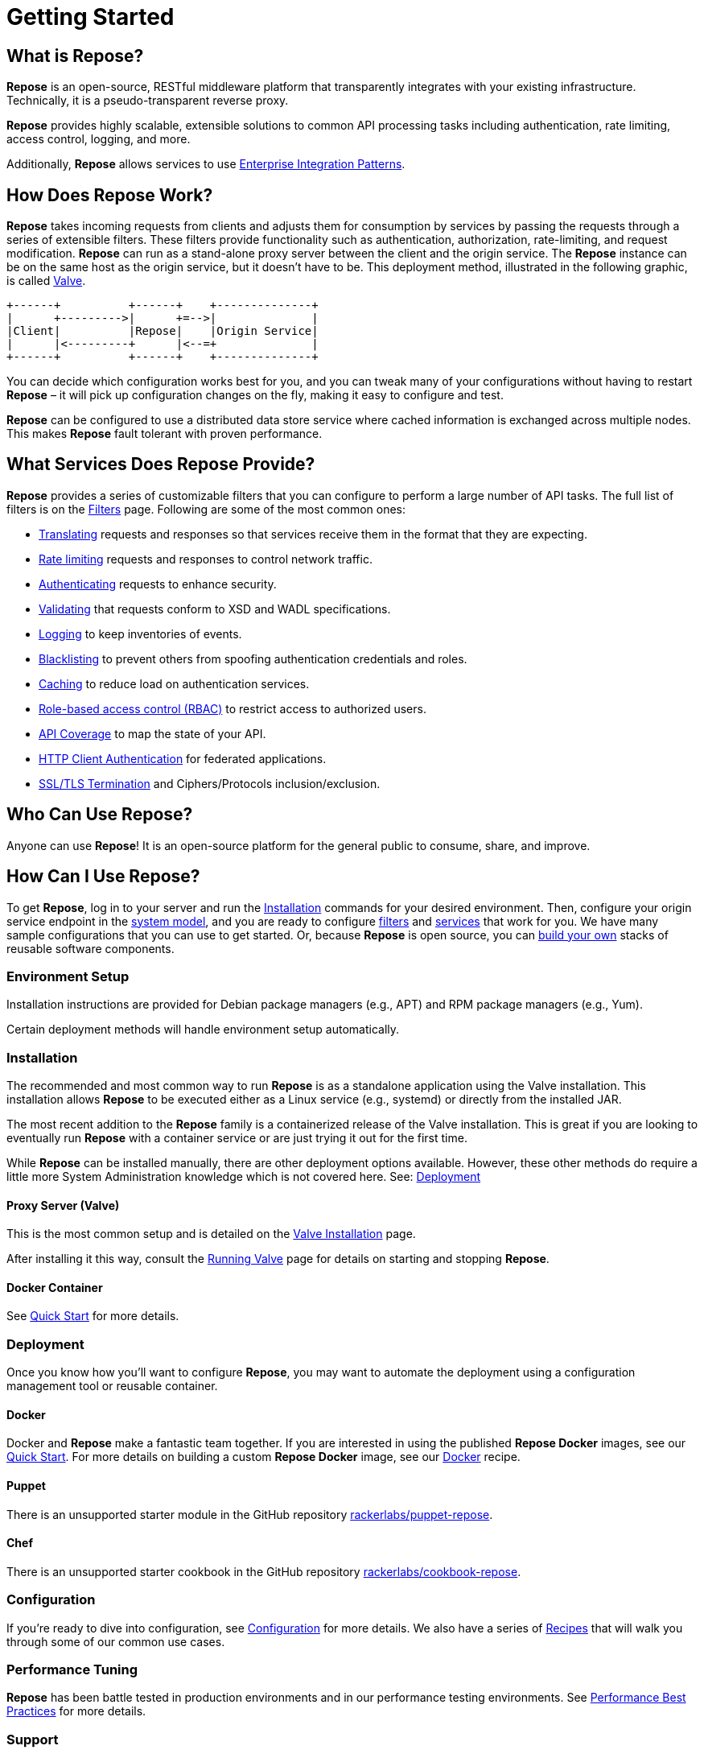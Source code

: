 = Getting Started
:toclevels: 3

== What is Repose?
*Repose* is an open-source, RESTful middleware platform that transparently integrates with your existing infrastructure.
Technically, it is a pseudo-transparent reverse proxy.

*Repose* provides highly scalable, extensible solutions to common API processing tasks including authentication, rate limiting, access control, logging, and more.

Additionally, *Repose* allows services to use https://en.wikipedia.org/wiki/Enterprise_Integration_Patterns[Enterprise Integration Patterns].

== How Does Repose Work?
*Repose* takes incoming requests from clients and adjusts them for consumption by services by passing the requests through a series of extensible filters.
These filters provide functionality such as authentication, authorization, rate-limiting, and request modification.
*Repose* can run as a stand-alone proxy server between the client and the origin service.
The *Repose* instance can be on the same host as the origin service, but it doesn't have to be.
This deployment method, illustrated in the following graphic, is called <<valve-installation.adoc#,Valve>>.

[ditaa, valve-diagram, png]
....
+------+          +------+    +--------------+
|      +--------->|      +=-->|              |
|Client|          |Repose|    |Origin Service|
|      |<---------+      |<--=+              |
+------+          +------+    +--------------+
....

You can decide which configuration works best for you, and you can tweak many of your configurations without having to restart *Repose* – it will pick up configuration changes on the fly, making it easy to configure and test.

*Repose* can be configured to use a distributed data store service where cached information is exchanged across multiple nodes.
This makes *Repose* fault tolerant with proven performance.

== What Services Does Repose Provide?
*Repose* provides a series of customizable filters that you can configure to perform a large number of API tasks.
The full list of filters is on the <<../filters/index.adoc#,Filters>> page.
Following are some of the most common ones:

* <<../filters/translation.adoc#,Translating>> requests and responses so that services receive them in the format that they are expecting.
* <<../filters/rate-limiting.adoc#,Rate limiting>> requests and responses to control network traffic.
* <<../filters/keystone-v2.adoc#,Authenticating>> requests to enhance security.
* <<../filters/api-validator.adoc#,Validating>> that requests conform to XSD and WADL specifications.
* <<../filters/slf4j-http-logging.adoc#,Logging>> to keep inventories of events.
* <<../filters/header-normalization.adoc#,Blacklisting>> to prevent others from spoofing authentication credentials and roles.
* <<../filters/keystone-v2.adoc#Cache,Caching>> to reduce load on authentication services.
* <<role-based-access-control.adoc#,Role-based access control (RBAC)>> to restrict access to authorized users.
* <<../filters/api-validator.adoc#,API Coverage>> to map the state of your API.
* <<../architecture/container.adoc#,HTTP Client Authentication>> for federated applications.
* <<../architecture/container.adoc#,SSL/TLS Termination>> and Ciphers/Protocols inclusion/exclusion.

== Who Can Use Repose?
Anyone can use *Repose*!
It is an open-source platform for the general public to consume, share, and improve.

== How Can I Use Repose?
To get *Repose*, log in to your server and run the <<Installation>> commands for your desired environment.
Then, configure your origin service endpoint in the <<../architecture/system-model.adoc#,system model>>, and you are ready to configure <<../filters/index.adoc#,filters>> and <<../services/index.adoc#,services>> that work for you.
We have many sample configurations that you can use to get started.
Or, because *Repose* is open source, you can <<custom-filter-for-repose.adoc#,build your own>> stacks of reusable software components.

=== Environment Setup
Installation instructions are provided for Debian package managers (e.g., APT) and RPM package managers (e.g., Yum).

Certain deployment methods will handle environment setup automatically.

=== Installation
The recommended and most common way to run *Repose* is as a standalone application using the Valve installation.
This installation allows *Repose* to be executed either as a Linux service (e.g., systemd) or directly from the installed JAR.

The most recent addition to the *Repose* family is a containerized release of the Valve installation.
This is great if you are looking to eventually run *Repose* with a container service or are just trying it out for the first time.

While *Repose* can be installed manually, there are other deployment options available.
However, these other methods do require a little more System Administration knowledge which is not covered here.
See: <<Deployment>>

==== Proxy Server (Valve)
This is the most common setup and is detailed on the <<valve-installation.adoc#,Valve Installation>> page.

After installing it this way, consult the <<running-valve.adoc#,Running Valve>> page for details on starting and stopping *Repose*.

==== Docker Container
See <<quick-start.adoc#,Quick Start>> for more details.

=== Deployment
Once you know how you'll want to configure *Repose*, you may want to automate the deployment using a configuration management tool or reusable container.

==== Docker
Docker and *Repose* make a fantastic team together.
If you are interested in using the published *Repose Docker* images, see our <<quick-start.adoc#,Quick Start>>.
For more details on building a custom *Repose Docker* image, see our <<docker.adoc#,Docker>> recipe.

==== Puppet
There is an unsupported starter module in the GitHub repository https://github.com/rackerlabs/puppet-repose[rackerlabs/puppet-repose].

==== Chef
There is an unsupported starter cookbook in the GitHub repository https://github.com/rackerlabs/cookbook-repose[rackerlabs/cookbook-repose].

=== Configuration
If you're ready to dive into configuration, see <<../architecture/configuration.adoc#,Configuration>> for more details.
We also have a series of <<index.adoc#,Recipes>> that will walk you through some of our common use cases.

=== Performance Tuning
*Repose* has been battle tested in production environments and in our performance testing environments.
See <<performance-best-practices.adoc#,Performance Best Practices>> for more details.

=== Support

==== Recipes
For further information on common configuration scenarios, visit our <<index.adoc#,Recipes>> page.

==== Troubleshooting
For details on common troubleshooting techniques, visit our <<../troubleshooting.adoc#,Troubleshooting>> page.

==== FAQs
For a list of frequently asked questions and answers, visit our <<../faq.adoc#,FAQ>> page.

== Need More Information About Repose?
http://www.openrepose.org/#contact-us[Contact us]! We would be happy to address any questions, comments, or concerns with anything having to do with *Repose*!

[TIP]
====
If you wonder what we've been working on lately, visit our <<../release-notes.adoc#,release notes>>.
====
